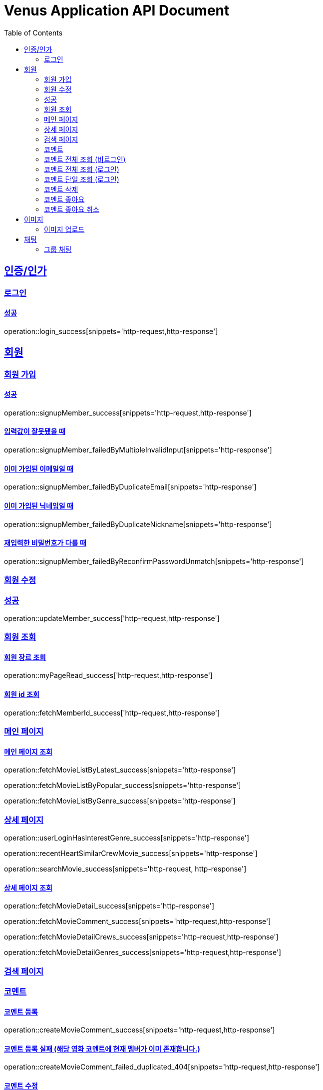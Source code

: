 = Venus Application API Document
:doctype: book
:icons: font
:source-highlighter: highlightjs
:toc: left
:toclevels: 2
:sectlinks:


[[auth]]
== 인증/인가

=== 로그인

==== 성공

operation::login_success[snippets='http-request,http-response']

[[member]]
== 회원

=== 회원 가입

==== 성공

operation::signupMember_success[snippets='http-request,http-response']

==== 입력값이 잘못됐을 때

operation::signupMember_failedByMultipleInvalidInput[snippets='http-response']

==== 이미 가입된 이메일일 때

operation::signupMember_failedByDuplicateEmail[snippets='http-response']

==== 이미 가입된 닉네임일 때

operation::signupMember_failedByDuplicateNickname[snippets='http-response']

==== 재입력한 비밀번호가 다를 때

operation::signupMember_failedByReconfirmPasswordUnmatch[snippets='http-response']

=== 회원 수정

=== 성공

operation::updateMember_success['http-request,http-response']

=== 회원 조회

==== 회원 장르 조회

operation::myPageRead_success['http-request,http-response']

==== 회원 id 조회

operation::fetchMemberId_success['http-request,http-response']

[[movie]]
=== 메인 페이지

==== 메인 페이지 조회

operation::fetchMovieListByLatest_success[snippets='http-response']

operation::fetchMovieListByPopular_success[snippets='http-response']

operation::fetchMovieListByGenre_success[snippets='http-response']

=== 상세 페이지

operation::userLoginHasInterestGenre_success[snippets='http-response']

operation::recentHeartSimilarCrewMovie_success[snippets='http-response']

operation::searchMovie_success[snippets='http-request, http-response']

==== 상세 페이지 조회

operation::fetchMovieDetail_success[snippets='http-response']

operation::fetchMovieComment_success[snippets='http-request,http-response']

operation::fetchMovieDetailCrews_success[snippets='http-request,http-response']

operation::fetchMovieDetailGenres_success[snippets='http-request,http-response']

=== 검색 페이지

=== 코멘트

==== 코멘트 등록

operation::createMovieComment_success[snippets='http-request,http-response']

==== 코멘트 등록 실패 (해당 영화 코멘트에 현재 멤버가 이미 존재합니다.)

operation::createMovieComment_failed_duplicated_404[snippets='http-request,http-response']

==== 코멘트 수정

operation::updateMovieComment_success[snippets='http-request,http-response']

=== 코멘트 전체 조회 (비로그인)

operation::fetchMovieCommentList_success[snippets='http-request,http-response']

=== 코멘트 전체 조회 (로그인)

operation::fetchMovieCommentList_withSession_success[snippets='http-request,http-response']

=== 코멘트 단일 조회 (로그인)

operation::fetchMyMovieComment_withSession_success[snippets='http-request,http-response']

=== 코멘트 삭제

operation::deleteMovieComment_success[snippets='http-request,http-response']

=== 코멘트 좋아요

operation::movie_comment_like_increment_success[snippets='http-request,http-response']

=== 코멘트 좋아요 취소

operation::movie_comment_unlike_decrement_success[snippets='http-request,http-response']

[[image]]
== 이미지

=== 이미지 업로드

// operation::uploadMemberProfileImage_success[snippets='http-request,http-response']

== 채팅

=== 그룹 채팅

==== 그룹 채팅 생성

operation::createGroupChat_success[snippets='http-request,http-response']
